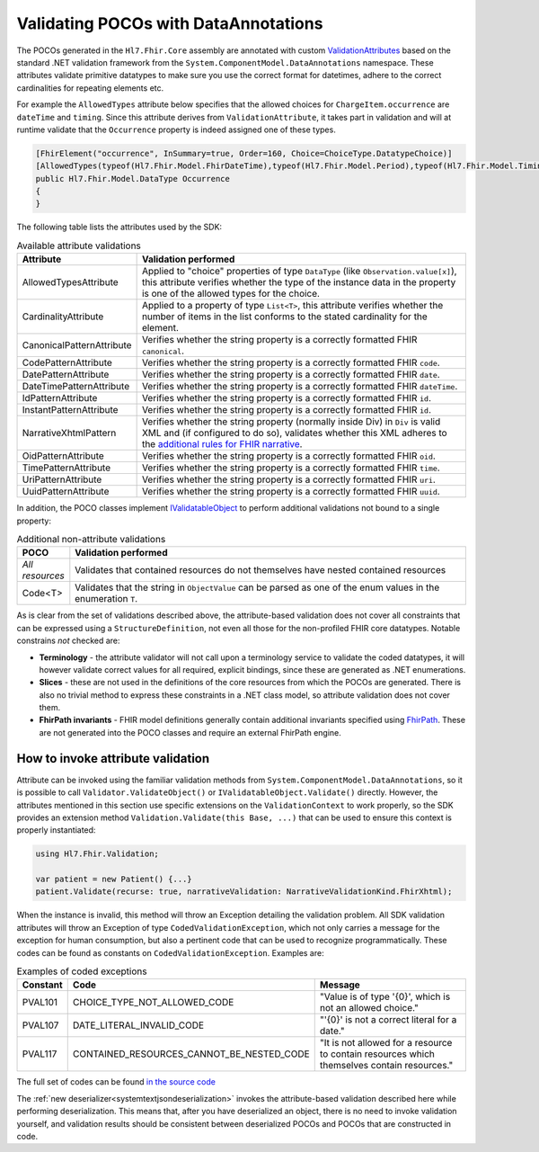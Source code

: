 .. _poco-validation:

=====================================
Validating POCOs with DataAnnotations
=====================================

The POCOs generated in the ``Hl7.Fhir.Core`` assembly are annotated with custom
`ValidationAttributes <https://docs.microsoft.com/en-us/dotnet/api/system.componentmodel.dataannotations.validationattribute>`_ based on the standard .NET
validation framework from the ``System.ComponentModel.DataAnnotations`` namespace. These attributes validate primitive datatypes to make sure you use the
correct format for datetimes, adhere to the correct cardinalities for repeating elements etc.

For example the ``AllowedTypes`` attribute below specifies that the allowed choices for ``ChargeItem.occurrence`` are ``dateTime`` and ``timing``. Since this attribute derives from ``ValidationAttribute``, it takes part in validation and will at runtime validate that the ``Occurrence`` property is indeed assigned one of these types.

.. code-block:: csharp

    [FhirElement("occurrence", InSummary=true, Order=160, Choice=ChoiceType.DatatypeChoice)]
    [AllowedTypes(typeof(Hl7.Fhir.Model.FhirDateTime),typeof(Hl7.Fhir.Model.Period),typeof(Hl7.Fhir.Model.Timing))]
    public Hl7.Fhir.Model.DataType Occurrence
    {
    }

The following table lists the attributes used by the SDK:

.. list-table:: Available attribute validations
   :widths: 10 90
   :header-rows: 1

   * - Attribute
     - Validation performed
   * - AllowedTypesAttribute
     - Applied to "choice" properties of type ``DataType`` (like ``Observation.value[x]``), this attribute verifies whether the type of the instance data in the property is one of the allowed types for the choice.
   * - CardinalityAttribute
     - Applied to a property of type ``List<T>``, this attribute verifies whether the number of items in the list conforms to the stated cardinality for the element.
   * - CanonicalPatternAttribute
     - Verifies whether the string property is a correctly formatted FHIR ``canonical``.
   * - CodePatternAttribute
     - Verifies whether the string property is a correctly formatted FHIR ``code``.
   * - DatePatternAttribute
     - Verifies whether the string property is a correctly formatted FHIR ``date``.
   * - DateTimePatternAttribute
     - Verifies whether the string property is a correctly formatted FHIR ``dateTime``.
   * - IdPatternAttribute
     - Verifies whether the string property is a correctly formatted FHIR ``id``.
   * - InstantPatternAttribute
     - Verifies whether the string property is a correctly formatted FHIR ``id``.
   * - NarrativeXhtmlPattern
     - Verifies whether the string property (normally inside Div) in ``Div`` is valid XML and (if configured to do so), validates whether this XML adheres to the `additional rules for FHIR narrative <https://www.hl7.org/fhir/narrative.html>`_.
   * - OidPatternAttribute
     - Verifies whether the string property is a correctly formatted FHIR ``oid``.
   * - TimePatternAttribute
     - Verifies whether the string property is a correctly formatted FHIR ``time``.
   * - UriPatternAttribute
     - Verifies whether the string property is a correctly formatted FHIR ``uri``.
   * - UuidPatternAttribute
     - Verifies whether the string property is a correctly formatted FHIR ``uuid``.

In addition, the POCO classes implement `IValidatableObject <https://docs.microsoft.com/en-us/dotnet/api/system.componentmodel.dataannotations.ivalidatableobject>`_ to perform additional validations not bound to a single property:

.. list-table:: Additional non-attribute validations
   :widths: 10 90
   :header-rows: 1

   * - POCO
     - Validation performed
   * - *All resources*
     - Validates that contained resources do not themselves have nested contained resources
   * - Code<T>
     - Validates that the string in ``ObjectValue`` can be parsed as one of the enum values in the enumeration ``T``.

As is clear from the set of validations described above, the attribute-based validation does not cover all constraints that can be expressed using a ``StructureDefinition``, not even all those for the non-profiled FHIR core datatypes. Notable constrains *not* checked are:

* **Terminology** - the attribute validator will not call upon a terminology service to validate the coded datatypes, it will however validate correct values for all required, explicit bindings, since these are generated as .NET enumerations.
* **Slices** - these are not used in the definitions of the core resources from which the POCOs are generated. There is also no trivial method to express these constraints in a .NET class model, so attribute validation does not cover them.
* **FhirPath invariants** - FHIR model definitions generally contain additional invariants specified using `FhirPath <http://hl7.org/fhirpath/>`_. These are not generated into the POCO classes and require an external FhirPath engine.

How to invoke attribute validation
----------------------------------
Attribute can be invoked using the familiar validation methods from ``System.ComponentModel.DataAnnotations``, so it is possible to call ``Validator.ValidateObject()`` or ``IValidatableObject.Validate()`` directly. However, the attributes mentioned in this section use specific extensions on the ``ValidationContext`` to work properly, so the SDK provides an extension method  ``Validation.Validate(this Base, ...)`` that can be used to ensure this context is properly instantiated:

.. code-block:: csharp

    using Hl7.Fhir.Validation;

    var patient = new Patient() {...}
    patient.Validate(recurse: true, narrativeValidation: NarrativeValidationKind.FhirXhtml);

When the instance is invalid, this method will throw an Exception detailing the validation problem. All SDK validation attributes will throw an Exception of type ``CodedValidationException``, which not only carries a message for the exception for human consumption, but also a pertinent code that can be used to recognize programmatically. These codes can be found as constants on ``CodedValidationException``. Examples are:

.. list-table:: Examples of coded exceptions
   :widths: 10 30 60
   :header-rows: 1

   * - Constant
     - Code
     - Message
   * - PVAL101
     - CHOICE_TYPE_NOT_ALLOWED_CODE
     - "Value is of type '{0}', which is not an allowed choice."
   * - PVAL107
     - DATE_LITERAL_INVALID_CODE
     - "'{0}' is not a correct literal for a date."
   * - PVAL117
     - CONTAINED_RESOURCES_CANNOT_BE_NESTED_CODE
     - "It is not allowed for a resource to contain resources which themselves contain resources."

The full set of codes can be found `in the source code <https://github.com/FirelyTeam/firely-net-common/blob/develop/src/Hl7.Fhir.Support.Poco/Validation/CodedValidationException.cs>`_

The :ref:`new deserializer<systemtextjsondeserialization>` invokes the attribute-based validation described here while performing deserialization.
This means that, after you have deserialized an object, there is no need to invoke validation yourself, and validation results should be consistent
between deserialized POCOs and POCOs that are constructed in code.

